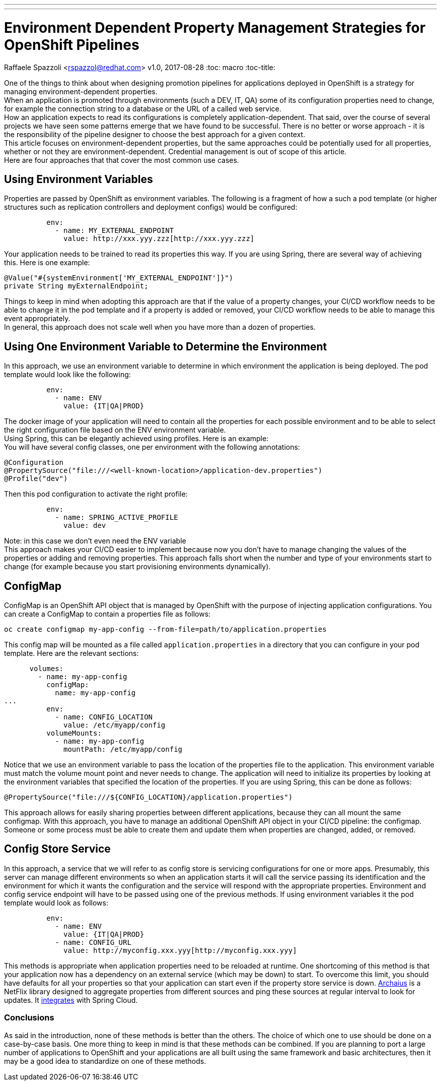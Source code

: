 ---
---
= Environment Dependent Property Management Strategies for OpenShift Pipelines
Raffaele Spazzoli <rspazzol@redhat.com>
v1.0, 2017-08-28
:toc: macro
:toc-title:

toc::[]




One of the things to think about when designing promotion pipelines for applications deployed in OpenShift is a strategy for managing environment-dependent properties. +
When an application is promoted through environments (such a DEV, IT, QA) some of its configuration properties need to change, for example the connection string to a database or the URL of a called web service. +
How an application expects to read its configurations is completely application-dependent. That said, over the course of several projects we have seen some patterns emerge that we have found to be successful. There is no better or worse approach - it is the responsibility of the pipeline designer to choose the best approach for a given context. +
This article focuses on environment-dependent properties, but the same approaches could be potentially used for all properties, whether or not they are environment-dependent. Credential management is out of scope of this article.  +
Here are four approaches that that cover the most common use cases. 

== Using Environment Variables

Properties are passed by OpenShift as environment variables. The following is a fragment of how a such a pod template (or higher structures such as replication controllers and deployment configs) would be configured: +
----
          env: 
            - name: MY_EXTERNAL_ENDPOINT 
              value: http://xxx.yyy.zzz[http://xxx.yyy.zzz]
----
Your application needs to be trained to read its properties this way. If you are using Spring, there are several way of achieving this. Here is one example: +
----
@Value("#{systemEnvironment['MY_EXTERNAL_ENDPOINT']}")
private String myExternalEndpoint;
----

Things to keep in mind when adopting this approach are that if the value of a property changes, your CI/CD workflow needs to be able to change it in the pod template and if a property is added or removed, your CI/CD workflow needs to be able to manage this event appropriately. +
In general, this approach does not scale well when you have more than a dozen of properties.

== Using One Environment Variable to Determine the Environment

In this approach, we use an environment variable to determine in which environment the application is being deployed. The pod template would look like the following: +
----
          env: 
            - name: ENV 
              value: {IT|QA|PROD}
----
The docker image of your application will need to contain all the properties for each possible environment and to be able to select the right configuration file based on the ENV environment variable. +
Using Spring, this can be elegantly achieved using profiles. Here is an example: +
You will have several config classes, one per environment with the following annotations: +
----
@Configuration  
@PropertySource("file:///<well-known-location>/application-dev.properties")  
@Profile("dev")
----
Then this pod configuration to activate the right profile: +
----
          env: 
            - name: SPRING_ACTIVE_PROFILE 
              value: dev
----
Note: in this case we don’t even need the ENV variable +
This approach makes your CI/CD easier to implement because now you don’t have to manage changing the values of the properties or adding and removing properties. 
This approach falls short when the number and type of your environments start to change (for example because you start provisioning environments dynamically).

== ConfigMap

ConfigMap is an OpenShift API object that is managed by OpenShift with the purpose of injecting application configurations. You can create a ConfigMap to contain a properties file as follows: +
----
oc create configmap my-app-config --from-file=path/to/application.properties 
----
This config map will be mounted as a file called `application.properties` in a directory that you can configure in your pod template. Here are the relevant sections: +
----
      volumes: 
        - name: my-app-config 
          configMap: 
            name: my-app-config 
...           
          env: 
            - name: CONFIG_LOCATION 
              value: /etc/myapp/config 
          volumeMounts: 
            - name: my-app-config 
              mountPath: /etc/myapp/config
----
Notice that we use an environment variable to pass the location of the properties file to the application. This environment variable must match the volume mount point and never needs to change.
The application will need to initialize its properties by looking at the environment variables that specified the location of the properties. If you are using Spring, this can be done as follows: 
----
@PropertySource("file:///${CONFIG_LOCATION}/application.properties")
----
This approach allows for easily sharing  properties between different applications, because they can all mount the same configmap.
With this approach, you have to manage an additional OpenShift API object in your CI/CD pipeline: the configmap. Someone or some process must be able to create them and update them when properties are changed, added, or removed.

== Config Store Service

In this approach, a service that we will refer to as config store is servicing configurations for one or more apps. Presumably, this server can manage different environments so when an application starts it will call the service passing its identification and the environment for which it wants the configuration and the service will respond with the appropriate properties.
Environment and config service endpoint will have to be passed using one of the previous methods. If using environment variables it the pod template would look as follows:
----
          env: 
            - name: ENV 
              value: {IT|QA|PROD} 
            - name: CONFIG_URL 
              value: http://myconfig.xxx.yyy[http://myconfig.xxx.yyy]
----
This methods is appropriate when application properties need to be reloaded at runtime. One shortcoming of this method is that your application now has a dependency on an external service (which may be down) to start. To overcome this limit, you should have defaults for all your properties so that your application can start even if the property store service is down. 
https://github.com/Netflix/archaius/wiki[Archaius] is a NetFlix library designed to aggregate properties from different sources and ping these sources at regular interval to look for updates. It http://cloud.spring.io/spring-cloud-static/spring-cloud-netflix/1.2.4.RELEASE[integrates] with Spring Cloud.

=== Conclusions

As said in the introduction, none of these methods is better than the others. The choice of which one to use should be done on a case-by-case basis. One more thing to keep in mind is that these methods can be combined. If you are planning to port a large number of applications to OpenShift and your applications are all built using the same framework and basic architectures, then it may be a good idea to standardize on one of these methods.


